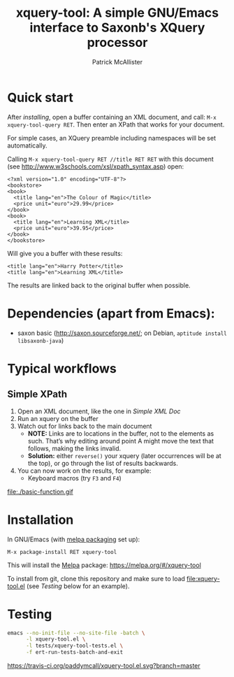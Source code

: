 #+TITLE: xquery-tool: A simple GNU/Emacs interface to Saxonb's XQuery processor
#+AUTHOR: Patrick McAllister

* Quick start

After [[Installation][installing]], open a buffer containing an XML document, and call:
~M-x xquery-tool-query RET~. Then enter an XPath that works for your
document.

For simple cases, an XQuery preamble including namespaces will be set
automatically.

Calling ~M-x xquery-tool-query RET //title RET RET~ with this document
(see http://www.w3schools.com/xsl/xpath_syntax.asp) open:


#+NAME: Simple XML Doc
#+BEGIN_SRC nxml
  <?xml version="1.0" encoding="UTF-8"?>
  <bookstore>
  <book>
    <title lang="en">The Colour of Magic</title>
    <price unit="euro">29.99</price>
  </book>
  <book>
    <title lang="en">Learning XML</title>
    <price unit="euro">39.95</price>
  </book>
  </bookstore>
#+END_SRC

Will give you a buffer with these results:

#+BEGIN_SRC nxml
<title lang="en">Harry Potter</title>
<title lang="en">Learning XML</title>
#+END_SRC

The results are linked back to the original buffer when possible.

* Dependencies (apart from Emacs):

- saxon basic (http://saxon.sourceforge.net/; on Debian, ~aptitude install libsaxonb-java~)

* Typical workflows

** Simple XPath 

1) Open an XML document, like the one in [[Simple XML Doc]]
2) Run an xquery on the buffer
3) Watch out for links back to the main document
   - *NOTE:* Links are to locations in the buffer, not to the elements
     as such.  That’s why editing around point A might move the text
     that follows, making the links invalid.
   - *Solution:* either ~reverse()~ your xquery (later occurrences
     will be at the top), or go through the list of results backwards.
4) You can now work on the results, for example:
   - Keyboard macros (try ~F3~ and ~F4~)


#+CAPTION: Basic function
file:./basic-function.gif

* Installation

In GNU/Emacs (with [[https://melpa.org/#/getting-started][melpa packaging]] set up): 

~M-x package-install RET xquery-tool~

This will install the [[https://melpa.org/][Melpa]] package: https://melpa.org/#/xquery-tool

To install from git, clone this repository and make sure to load
file:xquery-tool.el (see [[Testing]] below for an example).

* Testing

#+begin_SRC bash
  emacs --no-init-file --no-site-file -batch \
        -l xquery-tool.el \
        -l tests/xquery-tool-tests.el \
        -f ert-run-tests-batch-and-exit
#+end_SRC

#+CAPTION: melpa link
[[http://melpa.org/#/xquery-tool][http://melpa.org/packages/xquery-tool-badge.svg]]


#+CAPTION: build status
[[https://travis-ci.org/paddymcall/xquery-tool.el][https://travis-ci.org/paddymcall/xquery-tool.el.svg?branch=master]]

